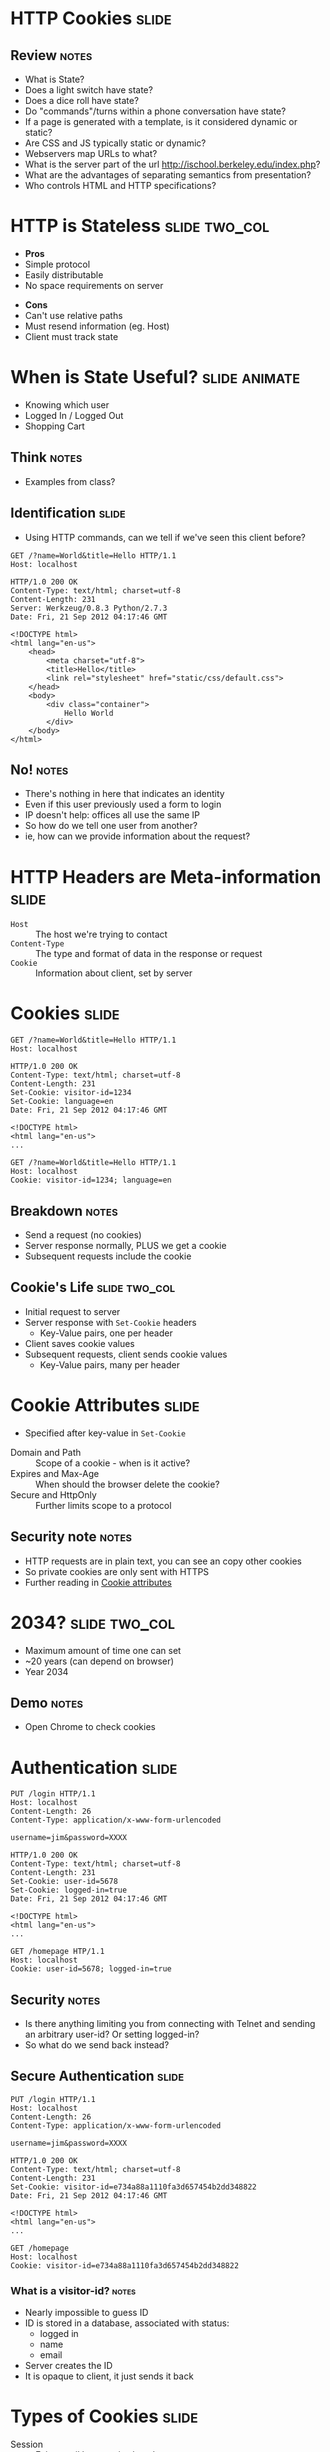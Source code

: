 * HTTP Cookies :slide:
** Review :notes:
   + What is State?
   + Does a light switch have state?
   + Does a dice roll have state?
   + Do "commands"/turns within a phone conversation have state?
   + If a page is generated with a template, is it considered dynamic or
     static?
   + Are CSS and JS typically static or dynamic?
   + Webservers map URLs to what?
   + What is the server part of the url http://ischool.berkeley.edu/index.php?
   + What are the advantages of separating semantics from presentation?
   + Who controls HTML and HTTP specifications?

* HTTP is Stateless :slide:two_col:
  + *Pros*
  + Simple protocol
  + Easily distributable
  + No space requirements on server
   

  - *Cons*
  - Can't use relative paths
  - Must resend information (eg. Host)
  - Client must track state

* When is State Useful? :slide:animate:
   + Knowing which user
   + Logged In / Logged Out
   + Shopping Cart
** Think :notes:
   + Examples from class?

** Identification :slide:
   + Using HTTP commands, can we tell if we've seen this client before?
#+begin_src http
GET /?name=World&title=Hello HTTP/1.1
Host: localhost
#+end_src

#+begin_src http
HTTP/1.0 200 OK
Content-Type: text/html; charset=utf-8
Content-Length: 231
Server: Werkzeug/0.8.3 Python/2.7.3
Date: Fri, 21 Sep 2012 04:17:46 GMT

<!DOCTYPE html>
<html lang="en-us">
    <head>
        <meta charset="utf-8">
        <title>Hello</title>
        <link rel="stylesheet" href="static/css/default.css">
    </head>
    <body>
        <div class="container">
            Hello World
        </div>
    </body>
</html>
#+end_src
** No! :notes:
   + There's nothing in here that indicates an identity
   + Even if this user previously used a form to login
   + IP doesn't help: offices all use the same IP
   + So how do we tell one user from another?
   + ie, how can we provide information about the request?

* HTTP Headers are Meta-information :slide:
  + =Host= :: The host we're trying to contact
  + =Content-Type= :: The type and format of data in the response or request
  + =Cookie= :: Information about client, set by server

* Cookies :slide:
#+begin_src http
GET /?name=World&title=Hello HTTP/1.1
Host: localhost
#+end_src

#+begin_src http
HTTP/1.0 200 OK
Content-Type: text/html; charset=utf-8
Content-Length: 231
Set-Cookie: visitor-id=1234
Set-Cookie: language=en
Date: Fri, 21 Sep 2012 04:17:46 GMT

<!DOCTYPE html>
<html lang="en-us">
...
#+end_src

#+begin_src http
GET /?name=World&title=Hello HTTP/1.1
Host: localhost
Cookie: visitor-id=1234; language=en
#+end_src
** Breakdown :notes:
   + Send a request (no cookies)
   + Server response normally, PLUS we get a cookie
   + Subsequent requests include the cookie

** Cookie's Life  :slide:two_col:
[[file:img/cookie_desktop.jpg]]
   + Initial request to server
   + Server response with =Set-Cookie= headers
     + Key-Value pairs, one per header
   + Client saves cookie values
   + Subsequent requests, client sends cookie values
     + Key-Value pairs, many per header

* Cookie Attributes :slide:
  + Specified after key-value in =Set-Cookie=


  + Domain and Path :: Scope of a cookie - when is it active?
  + Expires and Max-Age :: When should the browser delete the cookie?
  + Secure and HttpOnly :: Further limits scope to a protocol
** Security note :notes:
   + HTTP requests are in plain text, you can see an copy other cookies
   + So private cookies are only sent with HTTPS
   + Further reading in [[http://en.wikipedia.org/wiki/HTTP_cookie#Cookie_attributes][Cookie attributes]]

* 2034? :slide:two_col:
  + Maximum amount of time one can set
  + ~20 years (can depend on browser)
  + Year 2034
  [[file:img/conan-year-2000.jpg]]
** Demo :notes:
   + Open Chrome to check cookies

* Authentication :slide:
#+begin_src http
PUT /login HTTP/1.1
Host: localhost
Content-Length: 26
Content-Type: application/x-www-form-urlencoded

username=jim&password=XXXX
#+end_src

#+begin_src http
HTTP/1.0 200 OK
Content-Type: text/html; charset=utf-8
Content-Length: 231
Set-Cookie: user-id=5678
Set-Cookie: logged-in=true
Date: Fri, 21 Sep 2012 04:17:46 GMT

<!DOCTYPE html>
<html lang="en-us">
...
#+end_src

#+begin_src http
GET /homepage HTP/1.1
Host: localhost
Cookie: user-id=5678; logged-in=true
#+end_src
** Security :notes:
   + Is there anything limiting you from connecting with Telnet and sending an
     arbitrary user-id?  Or setting logged-in?
   + So what do we send back instead?

** Secure Authentication :slide:
#+begin_src http
PUT /login HTTP/1.1
Host: localhost
Content-Length: 26
Content-Type: application/x-www-form-urlencoded

username=jim&password=XXXX
#+end_src

#+begin_src http
HTTP/1.0 200 OK
Content-Type: text/html; charset=utf-8
Content-Length: 231
Set-Cookie: visitor-id=e734a88a1110fa3d657454b2dd348822
Date: Fri, 21 Sep 2012 04:17:46 GMT

<!DOCTYPE html>
<html lang="en-us">
...
#+end_src

#+begin_src http
GET /homepage
Host: localhost
Cookie: visitor-id=e734a88a1110fa3d657454b2dd348822
#+end_src
*** What is a visitor-id? :notes:
    + Nearly impossible to guess ID
    + ID is stored in a database, associated with status:
      + logged in
      + name
      + email
    + Server creates the ID
    + It is opaque to client, it just sends it back

* Types of Cookies :slide:
  + Session :: Exists until browser is closed
  + Persistent :: Exists for a specified time
  + Secure :: Only sent over secure connections (HTTPS)
  + Third-party :: Set for another domain, eg. advertiser
  + Ever / Zombie :: Tricks to avoid clearing cookies
** Secure :notes:
   + HTTP is plain text, so if someone can see your requests, they can see your
     cookie
   + How would they use your cookie?

* Cookie Review :slide:
  + Are cookies stored on the client or server?
  + Are cookies generated on the client or server?
  + Can a server trust the cookies being sent?
  + Can the browser decide which cookies to send?
  + What happens if we clear the =visitor-id= cookie from the example?

* The Auths :slide:
  + Authentication :: Who are you?
  + Authorization :: What are you allowed to do?
  + Access Controls :: What can you do to which resources?
** Real World :notes:
   + ID is proven by sending username and password via a form
   + Subsequently, ID is proven by providing token via a cookie
   + The *server* handles authorization since we cannot trust the cookie
     contents
   + Variety of ACL schemes that allow you to give RWX privileges for
     different resources

* Multi-step Wizards :slide:
  + Process that takes input from multiple pages
  + Doesn't do anything until final page is complete
  + How is the handled by HTTP?

** Example :slide:
[[file:img/WordPress-Easy-Install-1.jpg]]

** Example :slide:
[[file:img/WordPress-Easy-Install-2.jpg]]
*** Where are the choices? :notes:
    + Where are the options we selected in step 1?
    + We don't have any account yet, so usually can't store them in DB
    + Often they are in =hidden= input types in the form
    + Passed along in the wizard

** Example :slide:
[[file:img/WordPress-Easy-Install-4.jpg]]
*** Final Step  :notes:
    + The final step has all of the data, mixed between last page options and
      =hidden= fields
    + It creates the account with all of the options
    + Another alternative is using a Cookie to track user
      + Storing state for that user
      + But how long do we store the data for? (We don't know for sure that the
        user is done)
      + What if the user explores options by using different tabs?

* HTTP is Stateless :slide:
  + Cookies can simulate state
  + But must be passed along each request
  + And cannot be trusted by the server
** Good Things :notes:
   + Seems like a PITA, but turns out to be the right choice
   + Composability leads to flexibility:
     + Can use any datastore to keep user ID info
     + Can use any authentication scheme: email, OpenID, etc.
   + Lack of trust leads to better security
     + vallet key
     + DRM trusted the DVD players, but what happened when the players got
       hacked?

* Cookies :slide:center:
  [[file:img/cookie-monster.jpg]]


#+HTML_HEAD_EXTRA: <link rel="stylesheet" type="text/css" href="production/common.css" />
#+HTML_HEAD_EXTRA: <link rel="stylesheet" type="text/css" href="production/screen.css" media="screen" />
#+HTML_HEAD_EXTRA: <link rel="stylesheet" type="text/css" href="production/projection.css" media="projection" />
#+HTML_HEAD_EXTRA: <link rel="stylesheet" type="text/css" href="production/color-blue.css" media="projection" />
#+HTML_HEAD_EXTRA: <link rel="stylesheet" type="text/css" href="production/presenter.css" media="presenter" />
#+HTML_HEAD_EXTRA: <link href='http://fonts.googleapis.com/css?family=Lobster+Two:700|Yanone+Kaffeesatz:700|Open+Sans' rel='stylesheet' type='text/css'>

#+BEGIN_HTML
<script type="text/javascript" src="production/org-html-slideshow.js"></script>
#+END_HTML

# Local Variables:
# org-export-html-style-include-default: nil
# org-export-html-style-include-scripts: nil
# buffer-file-coding-system: utf-8-unix
# End:
